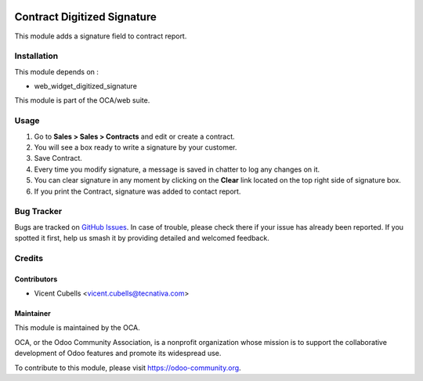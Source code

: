 .. image:: https://img.shields.io/badge/licence-AGPL--3-blue.svg
   :target: http://www.gnu.org/licenses/agpl-3.0-standalone.html
   :alt: License: AGPL-3

============================
Contract Digitized Signature
============================

This module adds a signature field to contract report.

Installation
============

This module depends on :

* web_widget_digitized_signature

This module is part of the OCA/web suite.

Usage
=====

#. Go to **Sales > Sales > Contracts** and edit or create a contract.
#. You will see a box ready to write a signature by your customer.
#. Save Contract.
#. Every time you modify signature, a message is saved in chatter to log any
   changes on it.
#. You can clear signature in any moment by clicking on the **Clear** link
   located on the top right side of signature box.
#. If you print the Contract, signature was added to contact report.


.. image:: https://odoo-community.org/website/image/ir.attachment/5784_f2813bd/datas
   :alt: Try me on Runbot
   :target: https://runbot.odoo-community.org/runbot/110/10.0

Bug Tracker
===========

Bugs are tracked on `GitHub Issues
<https://github.com/OCA/contract/issues>`_. In case of trouble, please
check there if your issue has already been reported. If you spotted it first,
help us smash it by providing detailed and welcomed feedback.

Credits
=======

Contributors
------------

* Vicent Cubells <vicent.cubells@tecnativa.com>

Maintainer
----------

.. image:: https://odoo-community.org/logo.png
   :alt: Odoo Community Association
   :target: https://odoo-community.org

This module is maintained by the OCA.

OCA, or the Odoo Community Association, is a nonprofit organization whose
mission is to support the collaborative development of Odoo features and
promote its widespread use.

To contribute to this module, please visit https://odoo-community.org.
